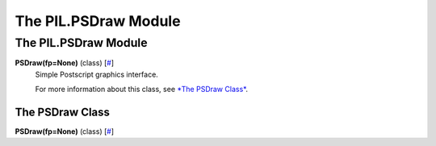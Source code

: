 =====================
The PIL.PSDraw Module
=====================

The PIL.PSDraw Module
=====================

**PSDraw(fp=None)** (class) [`# <#PIL.PSDraw.PSDraw-class>`_]
    Simple Postscript graphics interface.

    For more information about this class, see `*The PSDraw
    Class* <#PIL.PSDraw.PSDraw-class>`_.

The PSDraw Class
----------------

**PSDraw(fp=None)** (class) [`# <#PIL.PSDraw.PSDraw-class>`_]
